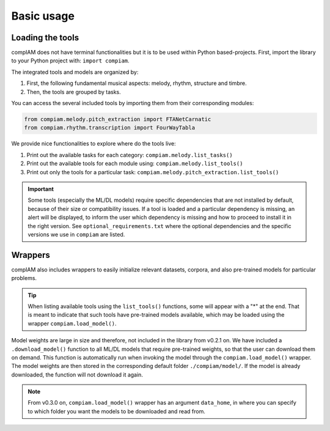 Basic usage
===========

Loading the tools
+++++++++++++++++

compIAM does not have terminal functionalities but it is to be used within Python based-projects. First, import the library to 
your Python project with: ``import compiam``.

The integrated tools and models are organized by:

#. First, the following fundamental musical aspects: melody, rhythm, structure and timbre. 
#. Then, the tools are grouped by tasks.

You can access the several included tools by importing them from their corresponding modules:

.. code-block:: python

    from compiam.melody.pitch_extraction import FTANetCarnatic
    from compiam.rhythm.transcription import FourWayTabla


We provide nice functionalities to explore where do the tools live: 

#. Print out the available tasks for each category: ``compiam.melody.list_tasks()``
#. Print out the available tools for each module using: ``compiam.melody.list_tools()``
#. Print out only the tools for a particular task: ``compiam.melody.pitch_extraction.list_tools()``

.. important::
    Some tools (especially the ML/DL models) require specific dependencies that are not installed by default, 
    because of their size or compatibility issues. If a tool is loaded and a particular dependency is missing, 
    an alert will be displayed, to inform the user which dependency is missing and how to proceed to install
    it in the right version. See ``optional_requirements.txt`` where the optional dependencies and
    the specific versions we use in ``compiam`` are listed.


Wrappers
++++++++

compIAM also includes wrappers to easily initialize relevant datasets, corpora, and also pre-trained models for particular problems.

.. autosummary::

   compiam.load_dataset
   compiam.load_corpora
   compiam.load_model


.. tip::
    When listing available tools using the ``list_tools()`` functions, some will appear with a "*" at the end. That is meant to 
    indicate that such tools have pre-trained models available, which may be loaded using the wrapper ``compiam.load_model()``.

Model weights are large in size and therefore, not included in the library from v0.2.1 on. We have included a ``.download_model()``
function to all ML/DL models that require pre-trained weights, so that the user can download them on demand. This function is
automatically run when invoking the model through the ``compiam.load_model()`` wrapper. The model weights are then stored in the
corresponding default folder ``./compiam/model/``. If the model is already downloaded, the function will not download it again.

.. note::
    From v0.3.0 on, ``compiam.load_model()`` wrapper has an argument ``data_home``, in where you can specify to which folder you
    want the models to be downloaded and read from.